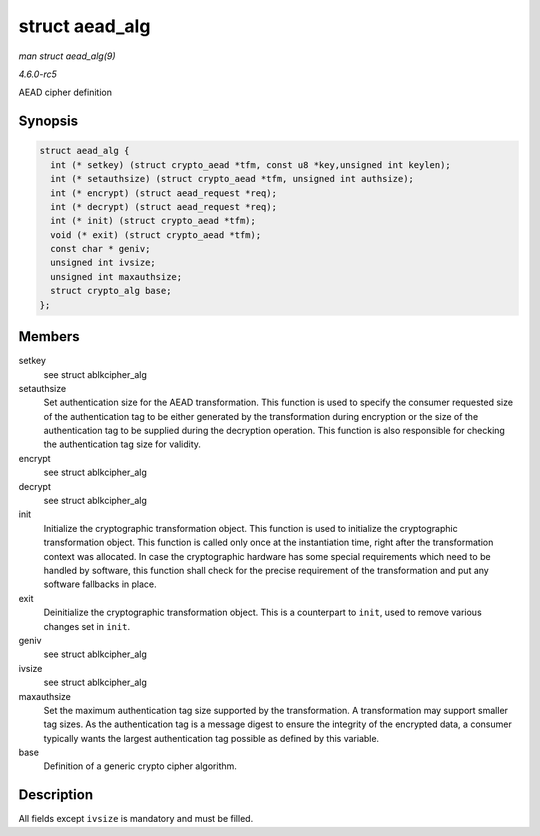 .. -*- coding: utf-8; mode: rst -*-

.. _API-struct-aead-alg:

===============
struct aead_alg
===============

*man struct aead_alg(9)*

*4.6.0-rc5*

AEAD cipher definition


Synopsis
========

.. code-block:: c

    struct aead_alg {
      int (* setkey) (struct crypto_aead *tfm, const u8 *key,unsigned int keylen);
      int (* setauthsize) (struct crypto_aead *tfm, unsigned int authsize);
      int (* encrypt) (struct aead_request *req);
      int (* decrypt) (struct aead_request *req);
      int (* init) (struct crypto_aead *tfm);
      void (* exit) (struct crypto_aead *tfm);
      const char * geniv;
      unsigned int ivsize;
      unsigned int maxauthsize;
      struct crypto_alg base;
    };


Members
=======

setkey
    see struct ablkcipher_alg

setauthsize
    Set authentication size for the AEAD transformation. This function
    is used to specify the consumer requested size of the authentication
    tag to be either generated by the transformation during encryption
    or the size of the authentication tag to be supplied during the
    decryption operation. This function is also responsible for checking
    the authentication tag size for validity.

encrypt
    see struct ablkcipher_alg

decrypt
    see struct ablkcipher_alg

init
    Initialize the cryptographic transformation object. This function is
    used to initialize the cryptographic transformation object. This
    function is called only once at the instantiation time, right after
    the transformation context was allocated. In case the cryptographic
    hardware has some special requirements which need to be handled by
    software, this function shall check for the precise requirement of
    the transformation and put any software fallbacks in place.

exit
    Deinitialize the cryptographic transformation object. This is a
    counterpart to ``init``, used to remove various changes set in
    ``init``.

geniv
    see struct ablkcipher_alg

ivsize
    see struct ablkcipher_alg

maxauthsize
    Set the maximum authentication tag size supported by the
    transformation. A transformation may support smaller tag sizes. As
    the authentication tag is a message digest to ensure the integrity
    of the encrypted data, a consumer typically wants the largest
    authentication tag possible as defined by this variable.

base
    Definition of a generic crypto cipher algorithm.


Description
===========

All fields except ``ivsize`` is mandatory and must be filled.


.. ------------------------------------------------------------------------------
.. This file was automatically converted from DocBook-XML with the dbxml
.. library (https://github.com/return42/sphkerneldoc). The origin XML comes
.. from the linux kernel, refer to:
..
.. * https://github.com/torvalds/linux/tree/master/Documentation/DocBook
.. ------------------------------------------------------------------------------
